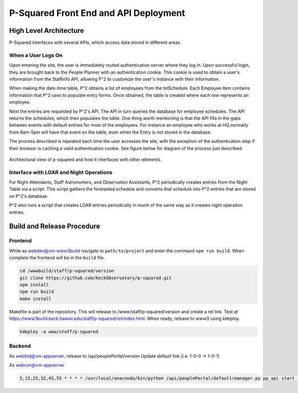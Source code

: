 P-Squared Front End and API Deployment
======================================

High Level Architecture
-----------------------

P-Squared interfaces with several APIs, which access data stored in different areas. 

When a User Logs On
^^^^^^^^^^^^^^^^^^^

Upon entering the site, the user is immediately routed authentication server where they log in. Upon successful login, they are brought back
to the People Planner with an authentication cookie. This cookie is used to obtain a user's information from the Staffinfo API, 
allowing P^2 to customize the user's instance with their information.

When making the date-time table, P^2 obtains a list of employees from the telSchedule. Each Employee item contains information that 
P^2 uses to populate entry forms. Once obtained, the table is created where each row represents an employee. 

Next the entries are requested by P^2's API. The API in turn queries the database for employee schedules. The API returns the schedules,
which then populates the table. One thing worth mentioning is that the API fills in the gaps between events with default entries for 
most of the employees. For instance an employee who works at HQ normally from 8am-5pm will have that event on the table, even when the Entry
is not stored in the database.

The process described is repeated each time the user accesses the site, with the exception of the authentication step if their browser is
caching a valid authentication cookie. See figure below for diagram of the process just described.

.. figure:: _static/p-squared-arch.png
   :width: 600

Architectural view of p-squared and how it interfaces with other elements. 

Interface with LOAR and Night Operations
^^^^^^^^^^^^^^^^^^^^^^^^^^^^^^^^^^^^^^^^

For Night Attendants, Staff Astronomers, and Observation Assistants, P^2 periodically creates entries from the Night Table via a script. 
This script gathers the foretasted schedule and converts that schedule into P^2 entries that are stored on P^2's database.

P^2 also runs a script that creates LOAR entries periodically in much of the same way as it creates night operation entries.

Build and Release Procedure
---------------------------

Frontend
^^^^^^^^
While as webdev@vm-www3build navigate to ``path/to/project`` and enter the command ``npm run build``.
When complete the frontend will be in the ``build`` file. 

.. code-block:: bash 

   cd /wwwbuild/staff/p-squared/version
   git clone https://github.com/KeckObservatory/p-squared.git 
   npm install
   npm run build
   make install

Makefile is part of the repository.
This will release to /www/staff/p-squared/version and create a rel link.
Test at `https://www3build.keck.hawaii.edu/staff/p-squared/rel/index.html <https://www3build.keck.hawaii.edu/staff/p-squared/rel/index.html>`_.
When ready, release to www3 using kdeploy.

.. code-block:: bash 

   kdeploy -a www/staff/p-squared

Backend
^^^^^^^

As webbld@vm-appserver, release to /api/peoplePortal/version
Update default link (i.e. 1-0-0 -> 1-0-1)

As webrun@vm-appserver

.. code-block:: bash 

  5,15,25,32,45,55 * * * * /usr/local/anaconda/bin/python /api/peoplePortal/default/manager.py pp_api start --port 39999 > /dev/null 2>&1
